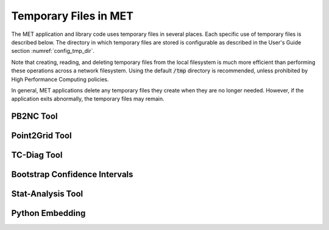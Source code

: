 Temporary Files in MET
======================

The MET application and library code uses temporary files in several
places. Each specific use of temporary files is described below. The
directory in which temporary files are stored is configurable as
described in the User's Guide section :numref:`config_tmp_dir`.

Note that creating, reading, and deleting temporary files from the
local filesystem is much more efficient than performing these
operations across a network filesystem. Using the default
:code:`/tmp` directory is recommended, unless prohibited by High
Performance Computing policies.

In general, MET applications delete any temporary files they create
when they are no longer needed. However, if the application exits
abnormally, the temporary files may remain.

PB2NC Tool
^^^^^^^^^^

Point2Grid Tool
^^^^^^^^^^^^^^^

TC-Diag Tool
^^^^^^^^^^^^

Bootstrap Confidence Intervals
^^^^^^^^^^^^^^^^^^^^^^^^^^^^^^

Stat-Analysis Tool
^^^^^^^^^^^^^^^^^^

Python Embedding
^^^^^^^^^^^^^^^^
